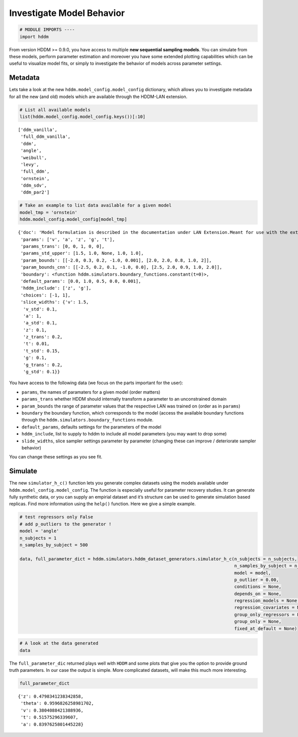 Investigate Model Behavior
--------------------------

.. code:: ipython3

    # MODULE IMPORTS ----
    import hddm

From version HDDM >= 0.9.0, you have access to multiple **new sequential
sampling models**. You can simulate from these models, perform parameter
estimation and moreover you have some extended plotting capabilities
which can be useful to visualize model fits, or simply to investigate
the behavior of models across parameter settings.

Metadata
~~~~~~~~

Lets take a look at the new ``hddm.model_config.model_config``
dictionary, which allows you to investigate metadata for all the new
(and old) models which are available through the HDDM-LAN extension.

.. code:: ipython3

    # List all available models
    list(hddm.model_config.model_config.keys())[:10]




.. parsed-literal::

    ['ddm_vanilla',
     'full_ddm_vanilla',
     'ddm',
     'angle',
     'weibull',
     'levy',
     'full_ddm',
     'ornstein',
     'ddm_sdv',
     'ddm_par2']



.. code:: ipython3

    # Take an example to list data available for a given model
    model_tmp = 'ornstein'
    hddm.model_config.model_config[model_tmp]




.. parsed-literal::

    {'doc': 'Model formulation is described in the documentation under LAN Extension.Meant for use with the extension.',
     'params': ['v', 'a', 'z', 'g', 't'],
     'params_trans': [0, 0, 1, 0, 0],
     'params_std_upper': [1.5, 1.0, None, 1.0, 1.0],
     'param_bounds': [[-2.0, 0.3, 0.2, -1.0, 0.001], [2.0, 2.0, 0.8, 1.0, 2]],
     'param_bounds_cnn': [[-2.5, 0.2, 0.1, -1.0, 0.0], [2.5, 2.0, 0.9, 1.0, 2.0]],
     'boundary': <function hddm.simulators.boundary_functions.constant(t=0)>,
     'default_params': [0.0, 1.0, 0.5, 0.0, 0.001],
     'hddm_include': ['z', 'g'],
     'choices': [-1, 1],
     'slice_widths': {'v': 1.5,
      'v_std': 0.1,
      'a': 1,
      'a_std': 0.1,
      'z': 0.1,
      'z_trans': 0.2,
      't': 0.01,
      't_std': 0.15,
      'g': 0.1,
      'g_trans': 0.2,
      'g_std': 0.1}}



You have access to the following data (we focus on the parts important
for the user):

-  ``params``, the names of paramaters for a given model (order matters)
-  ``params_trans`` whether HDDM should internally transform a parameter
   to an unconstrained domain
-  ``param_bounds`` the range of parameter values that the respective
   LAN was trained on (order as in ``params``)
-  ``boundary`` the boundary function, which corresponds to the model
   (access the available boundary functions through the
   ``hddm.simulators.boundary_functions`` module.
-  ``default_params``, defaults settings for the parameters of the model
-  ``hddm_include``, list to supply to hddm to include all model
   parameters (you may want to drop some)
-  ``slide_widths``, slice sampler settings parameter by parameter
   (changing these can improve / deteriorate sampler behavior)

You can change these settings as you see fit.

Simulate
~~~~~~~~

The new ``simulator_h_c()`` function lets you generate complex datasets
using the models available under ``hddm.model_config.model_config``. The
function is especially useful for parameter recovery studies. It can
generate fully synthetic data, or you can supply an empirial dataset and
it’s structure can be used to generate simulation based replicas. Find
more information using the ``help()`` function. Here we give a simple
example.

.. code:: ipython3

    # test regressors only False
    # add p_outliers to the generator !
    model = 'angle'
    n_subjects = 1
    n_samples_by_subject = 500
    
    data, full_parameter_dict = hddm.simulators.hddm_dataset_generators.simulator_h_c(n_subjects = n_subjects,
                                                                                      n_samples_by_subject = n_samples_by_subject,
                                                                                      model = model,
                                                                                      p_outlier = 0.00,
                                                                                      conditions = None, 
                                                                                      depends_on = None, 
                                                                                      regression_models = None,
                                                                                      regression_covariates = None,
                                                                                      group_only_regressors = False,
                                                                                      group_only = None,
                                                                                      fixed_at_default = None)

.. code:: ipython3

    # A look at the data generated
    data




.. raw:: html

    <div>
    <style scoped>
        .dataframe tbody tr th:only-of-type {
            vertical-align: middle;
        }
    
        .dataframe tbody tr th {
            vertical-align: top;
        }
    
        .dataframe thead th {
            text-align: right;
        }
    </style>
    <table border="1" class="dataframe">
      <thead>
        <tr style="text-align: right;">
          <th></th>
          <th>rt</th>
          <th>response</th>
          <th>subj_idx</th>
          <th>v</th>
          <th>a</th>
          <th>z</th>
          <th>t</th>
          <th>theta</th>
        </tr>
      </thead>
      <tbody>
        <tr>
          <th>0</th>
          <td>0.770753</td>
          <td>1.0</td>
          <td>0</td>
          <td>0.380409</td>
          <td>0.839763</td>
          <td>0.479834</td>
          <td>0.515753</td>
          <td>0.959683</td>
        </tr>
        <tr>
          <th>1</th>
          <td>0.812753</td>
          <td>1.0</td>
          <td>0</td>
          <td>0.380409</td>
          <td>0.839763</td>
          <td>0.479834</td>
          <td>0.515753</td>
          <td>0.959683</td>
        </tr>
        <tr>
          <th>2</th>
          <td>0.707753</td>
          <td>0.0</td>
          <td>0</td>
          <td>0.380409</td>
          <td>0.839763</td>
          <td>0.479834</td>
          <td>0.515753</td>
          <td>0.959683</td>
        </tr>
        <tr>
          <th>3</th>
          <td>0.616753</td>
          <td>1.0</td>
          <td>0</td>
          <td>0.380409</td>
          <td>0.839763</td>
          <td>0.479834</td>
          <td>0.515753</td>
          <td>0.959683</td>
        </tr>
        <tr>
          <th>4</th>
          <td>0.746753</td>
          <td>1.0</td>
          <td>0</td>
          <td>0.380409</td>
          <td>0.839763</td>
          <td>0.479834</td>
          <td>0.515753</td>
          <td>0.959683</td>
        </tr>
        <tr>
          <th>...</th>
          <td>...</td>
          <td>...</td>
          <td>...</td>
          <td>...</td>
          <td>...</td>
          <td>...</td>
          <td>...</td>
          <td>...</td>
        </tr>
        <tr>
          <th>95</th>
          <td>0.696753</td>
          <td>0.0</td>
          <td>0</td>
          <td>0.380409</td>
          <td>0.839763</td>
          <td>0.479834</td>
          <td>0.515753</td>
          <td>0.959683</td>
        </tr>
        <tr>
          <th>96</th>
          <td>0.778753</td>
          <td>1.0</td>
          <td>0</td>
          <td>0.380409</td>
          <td>0.839763</td>
          <td>0.479834</td>
          <td>0.515753</td>
          <td>0.959683</td>
        </tr>
        <tr>
          <th>97</th>
          <td>0.708753</td>
          <td>1.0</td>
          <td>0</td>
          <td>0.380409</td>
          <td>0.839763</td>
          <td>0.479834</td>
          <td>0.515753</td>
          <td>0.959683</td>
        </tr>
        <tr>
          <th>98</th>
          <td>0.848752</td>
          <td>0.0</td>
          <td>0</td>
          <td>0.380409</td>
          <td>0.839763</td>
          <td>0.479834</td>
          <td>0.515753</td>
          <td>0.959683</td>
        </tr>
        <tr>
          <th>99</th>
          <td>0.817753</td>
          <td>1.0</td>
          <td>0</td>
          <td>0.380409</td>
          <td>0.839763</td>
          <td>0.479834</td>
          <td>0.515753</td>
          <td>0.959683</td>
        </tr>
      </tbody>
    </table>
    <p>100 rows × 8 columns</p>
    </div>



The ``full_parameter_dic`` returned plays well with ``HDDM`` and some
plots that give you the option to provide ground truth parameters. In
our case the output is simple. More complicated datasets, will make this
much more interesting.

.. code:: ipython3

    full_parameter_dict




.. parsed-literal::

    {'z': 0.4798341238342858,
     'theta': 0.9596826258981702,
     'v': 0.3804088421388936,
     't': 0.51575296339607,
     'a': 0.8397625801445228}


